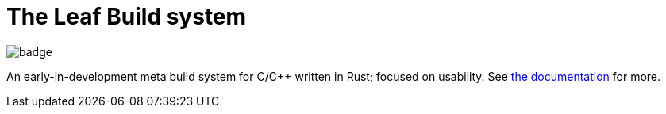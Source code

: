 = The Leaf Build system

image::https://github.com/NonNullDinu/leafbuild/workflows/Build-Rust/badge.svg[]

An early-in-development meta build system for C/C++ written in Rust;
focused on usability. See https://dblanovschi.github.io/leafbuild[the documentation]
for more.